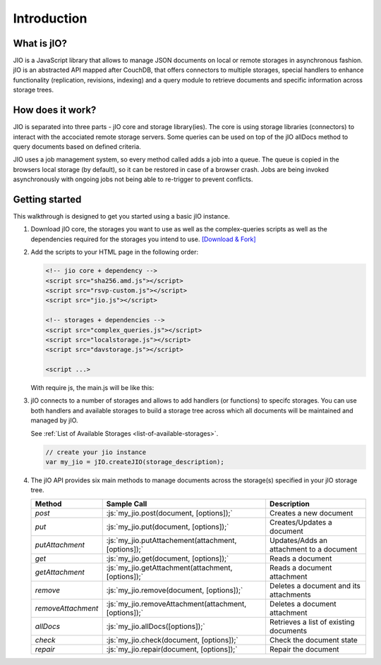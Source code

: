 
.. role:: js(code)
   :language: javascript

Introduction
============

What is jIO?
------------

JIO is a JavaScript library that allows to manage JSON documents on local or
remote storages in asynchronous fashion. jIO is an abstracted API mapped after
CouchDB, that offers connectors to multiple storages, special handlers to
enhance functionality (replication, revisions, indexing) and a query module to
retrieve documents and specific information across storage trees.

How does it work?
-----------------

JIO is separated into three parts - jIO core and storage library(ies). The core
is using storage libraries (connectors) to interact with the accociated remote
storage servers. Some queries can be used on top of the jIO allDocs method to
query documents based on defined criteria.

JIO uses a job management system, so every method called adds a job into a
queue. The queue is copied in the browsers local storage (by default), so it
can be restored in case of a browser crash. Jobs are being invoked
asynchronously with ongoing jobs not being able to re-trigger to prevent
conflicts.

Getting started
---------------

This walkthrough is designed to get you started using a basic jIO instance.

#.  Download jIO core, the storages you want to use as well as the
    complex-queries scripts as well as the dependencies required for the storages
    you intend to use.  `[Download & Fork] <https://www.j-io.org/download-and-fork>`_

#.  Add the scripts to your HTML page in the following order:

    .. code-block:: html

        <!-- jio core + dependency -->
        <script src="sha256.amd.js"></script>
        <script src="rsvp-custom.js"></script>
        <script src="jio.js"></script>

        <!-- storages + dependencies -->
        <script src="complex_queries.js"></script>
        <script src="localstorage.js"></script>
        <script src="davstorage.js"></script>

        <script ...>


    With require js, the main.js will be like this:

    .. code-block:: javascript
        :linenos:

        require.config({
            "paths": {
                // jio core + dependency

                // the AMD compatible version of sha256.js -> see Download and Fork
                "sha256": "sha256.amd",
                "rsvp": "rsvp-custom",
                "jio": "jio",
                // storages + dependencies
                "complex_queries": "complex_queries",
                "localstorage": "localstorage",
                "davstorage": "davstorage"
            }
        });


#.  jIO connects to a number of storages and allows to add handlers (or
    functions) to specifc storages.
    You can use both handlers and available storages to build a storage
    tree across which all documents will be maintained and managed by jIO.
    
    See :ref:`List of Available Storages <list-of-available-storages>`.

    .. code-block:: javascript

        // create your jio instance
        var my_jio = jIO.createJIO(storage_description);

#.  The jIO API provides six main methods to manage documents across the storage(s) specified in your jIO storage tree.

    ==================   =====================================================  ========================================
    Method               Sample Call                                            Description
    ==================   =====================================================  ========================================
    `post`               :js:`my_jio.post(document, [options]);`                Creates a new document
    `put`                :js:`my_jio.put(document, [options]);`                 Creates/Updates a document
    `putAttachment`      :js:`my_jio.putAttachement(attachment, [options]);`    Updates/Adds an attachment to a document
    `get`                :js:`my_jio.get(document, [options]);`                 Reads a document
    `getAttachment`      :js:`my_jio.getAttachment(attachment, [options]);`     Reads a document attachment
    `remove`             :js:`my_jio.remove(document, [options]);`              Deletes a document and its attachments
    `removeAttachment`   :js:`my_jio.removeAttachment(attachment, [options]);`  Deletes a document attachment
    `allDocs`            :js:`my_jio.allDocs([options]);`                       Retrieves a list of existing documents
    `check`              :js:`my_jio.check(document, [options]);`               Check the document state
    `repair`             :js:`my_jio.repair(document, [options]);`              Repair the document
    ==================   =====================================================  ========================================



